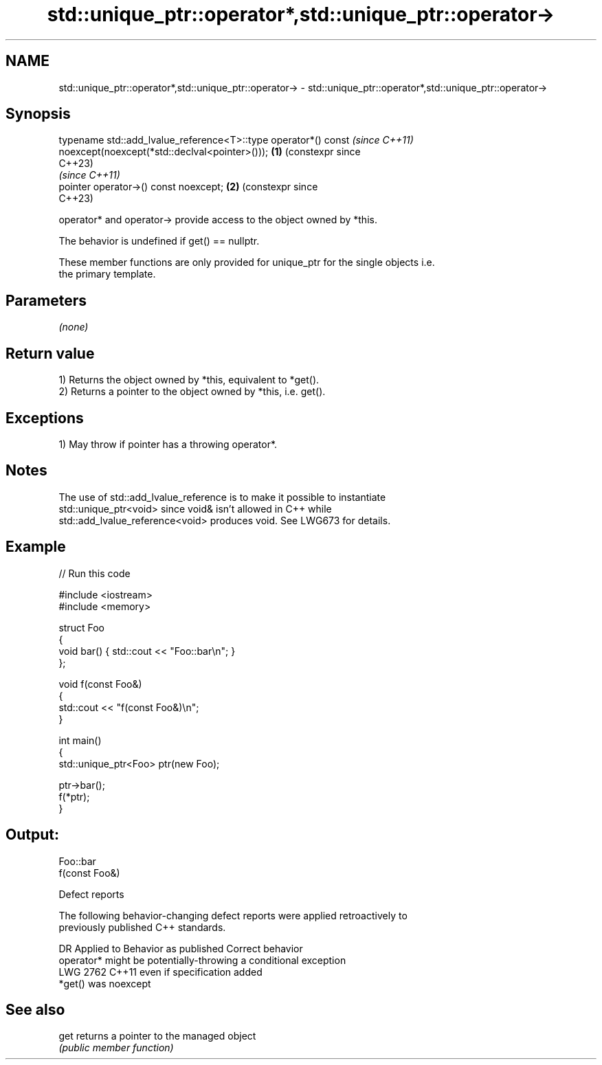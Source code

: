 .TH std::unique_ptr::operator*,std::unique_ptr::operator-> 3 "2024.06.10" "http://cppreference.com" "C++ Standard Libary"
.SH NAME
std::unique_ptr::operator*,std::unique_ptr::operator-> \- std::unique_ptr::operator*,std::unique_ptr::operator->

.SH Synopsis
   typename std::add_lvalue_reference<T>::type operator*() const     \fI(since C++11)\fP
       noexcept(noexcept(*std::declval<pointer>()));             \fB(1)\fP (constexpr since
                                                                     C++23)
                                                                     \fI(since C++11)\fP
   pointer operator->() const noexcept;                          \fB(2)\fP (constexpr since
                                                                     C++23)

   operator* and operator-> provide access to the object owned by *this.

   The behavior is undefined if get() == nullptr.

   These member functions are only provided for unique_ptr for the single objects i.e.
   the primary template.

.SH Parameters

   \fI(none)\fP

.SH Return value

   1) Returns the object owned by *this, equivalent to *get().
   2) Returns a pointer to the object owned by *this, i.e. get().

.SH Exceptions

   1) May throw if pointer has a throwing operator*.

.SH Notes

   The use of std::add_lvalue_reference is to make it possible to instantiate
   std::unique_ptr<void> since void& isn't allowed in C++ while
   std::add_lvalue_reference<void> produces void. See LWG673 for details.

.SH Example


// Run this code

 #include <iostream>
 #include <memory>

 struct Foo
 {
     void bar() { std::cout << "Foo::bar\\n"; }
 };

 void f(const Foo&)
 {
     std::cout << "f(const Foo&)\\n";
 }

 int main()
 {
     std::unique_ptr<Foo> ptr(new Foo);

     ptr->bar();
     f(*ptr);
 }

.SH Output:

 Foo::bar
 f(const Foo&)

   Defect reports

   The following behavior-changing defect reports were applied retroactively to
   previously published C++ standards.

      DR    Applied to          Behavior as published              Correct behavior
                       operator* might be potentially-throwing  a conditional exception
   LWG 2762 C++11      even if                                  specification added
                       *get() was noexcept

.SH See also

   get returns a pointer to the managed object
       \fI(public member function)\fP
